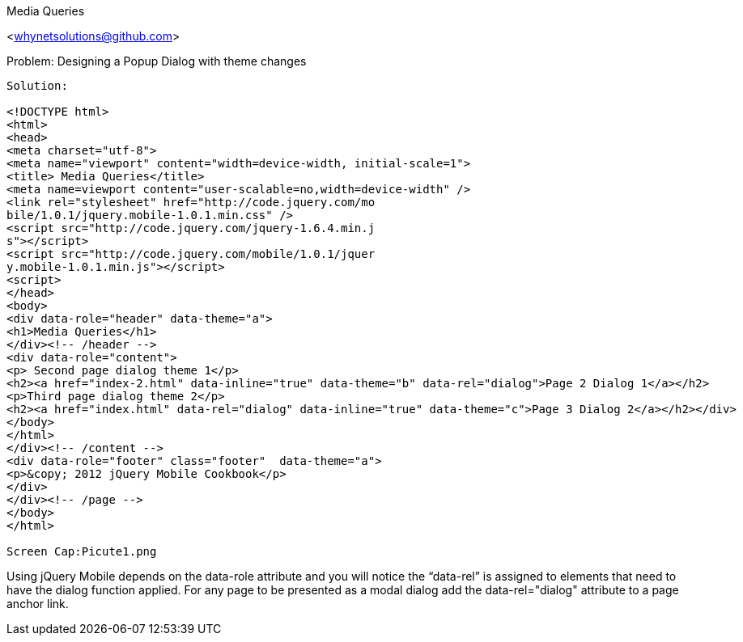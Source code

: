 Media Queries
=================
<whynetsolutions@github.com>

Problem: Designing a Popup Dialog with theme changes
-----------------
Solution:

<!DOCTYPE html> 
<html> 
<head>
<meta charset="utf-8">
<meta name="viewport" content="width=device-width, initial-scale=1"> 
<title> Media Queries</title> 
<meta name=viewport content="user-scalable=no,width=device-width" />
<link rel="stylesheet" href="http://code.jquery.com/mo
bile/1.0.1/jquery.mobile-1.0.1.min.css" />
<script src="http://code.jquery.com/jquery-1.6.4.min.j
s"></script>
<script src="http://code.jquery.com/mobile/1.0.1/jquer
y.mobile-1.0.1.min.js"></script>
<script>
</head> 
<body> 
<div data-role="header" data-theme="a">
<h1>Media Queries</h1>
</div><!-- /header -->
<div data-role="content">
<p> Second page dialog theme 1</p>
<h2><a href="index-2.html" data-inline="true" data-theme="b" data-rel="dialog">Page 2 Dialog 1</a></h2>
<p>Third page dialog theme 2</p>
<h2><a href="index.html" data-rel="dialog" data-inline="true" data-theme="c">Page 3 Dialog 2</a></h2></div>
</body>
</html>
</div><!-- /content -->
<div data-role="footer" class="footer"  data-theme="a">
<p>&copy; 2012 jQuery Mobile Cookbook</p>
</div>
</div><!-- /page -->
</body>
</html>
 
Screen Cap:Picute1.png 
 
-----------------
Using jQuery Mobile depends on the data-role attribute and you will notice the “data-rel” is assigned to elements that need to have the dialog function applied.
For any page to be presented as a modal dialog add the data-rel="dialog" attribute to a page anchor link.
